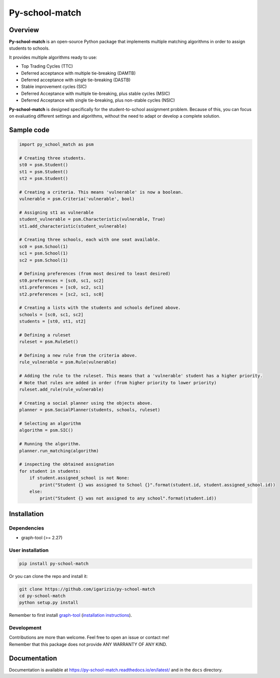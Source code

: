 ===============
Py-school-match
===============

.. raw:: html

   <a href="http://joss.theoj.org/papers/460a2eeea7e19a32c8a4f9040dc1ea4a"><img  src="http://joss.theoj.org/papers/460a2eeea7e19a32c8a4f9040dc1ea4a/status.svg"></a>

.. image:: https://img.shields.io/badge/License-GPL%20v3-blue.svg
   :target: https://github.com/igarizio/py-school-match/blob/master/LICENSE
   :alt: Licence

.. image:: https://readthedocs.org/projects/py-school-match/badge/?version=latest
   :target: https://py-school-match.readthedocs.io/en/latest/?badge=latest
   :alt: Documentation Status

.. image:: https://img.shields.io/pypi/v/py-school-match.svg
   :target: https://pypi.org/project/py-school-match/
   :alt: PyPI


Overview
========

**Py-school-match** is an open-source Python package that implements multiple matching algorithms in order to assign
students to schools.

It provides multiple algorithms ready to use:

- Top Trading Cycles (TTC)
- Deferred acceptance with multiple tie-breaking (DAMTB)
- Deferred acceptance with single tie-breaking (DASTB)
- Stable improvement cycles (SIC)
- Deferred Acceptance with multiple tie-breaking, plus stable cycles (MSIC)
- Deferred Acceptance with single tie-breaking, plus non-stable cycles (NSIC)

**Py-school-match** is designed specifically for the student-to-school assignment problem. Because of this,
you can focus on evaluating different settings and algorithms, without the need to adapt or develop a
complete solution.

Sample code
===========

.. code-block:: python

    import py_school_match as psm

    # Creating three students.
    st0 = psm.Student()
    st1 = psm.Student()
    st2 = psm.Student()

    # Creating a criteria. This means 'vulnerable' is now a boolean.
    vulnerable = psm.Criteria('vulnerable', bool)

    # Assigning st1 as vulnerable
    student_vulnerable = psm.Characteristic(vulnerable, True)
    st1.add_characteristic(student_vulnerable)

    # Creating three schools, each with one seat available.
    sc0 = psm.School(1)
    sc1 = psm.School(1)
    sc2 = psm.School(1)

    # Defining preferences (from most desired to least desired)
    st0.preferences = [sc0, sc1, sc2]
    st1.preferences = [sc0, sc2, sc1]
    st2.preferences = [sc2, sc1, sc0]

    # Creating a lists with the students and schools defined above.
    schools = [sc0, sc1, sc2]
    students = [st0, st1, st2]

    # Defining a ruleset
    ruleset = psm.RuleSet()

    # Defining a new rule from the criteria above.
    rule_vulnerable = psm.Rule(vulnerable)

    # Adding the rule to the ruleset. This means that a 'vulnerable' student has a higher priority.
    # Note that rules are added in order (from higher priority to lower priority)
    ruleset.add_rule(rule_vulnerable)

    # Creating a social planner using the objects above.
    planner = psm.SocialPlanner(students, schools, ruleset)

    # Selecting an algorithm
    algorithm = psm.SIC()

    # Running the algorithm.
    planner.run_matching(algorithm)

    # inspecting the obtained assignation
    for student in students:
        if student.assigned_school is not None:
            print("Student {} was assigned to School {}".format(student.id, student.assigned_school.id))
        else:
            print("Student {} was not assigned to any school".format(student.id))



Installation
============

Dependencies
------------

* graph-tool (>= 2.27)

User installation
-----------------

.. code-block:: shell

  pip install py-school-match

Or you can clone the repo and install it:

.. code-block:: shell

  git clone https://github.com/igarizio/py-school-match
  cd py-school-match
  python setup.py install

Remember to first install `graph-tool <https://graph-tool.skewed.de>`_ (`installation instructions <https://git.skewed.de/count0/graph-tool/wikis/installation-instructions>`_).

Development
-----------

| Contributions are more than welcome. Feel free to open an issue or contact me!
| Remember that this package does not provide ANY WARRANTY OF ANY KIND.


Documentation
=============

Documentation is available at https://py-school-match.readthedocs.io/en/latest/
and in the ``docs`` directory.

